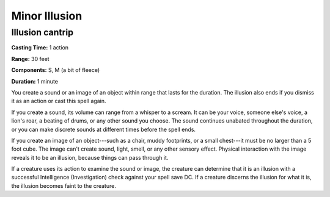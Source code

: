 
.. _srd:minor-illusion:

Minor Illusion
-------------------------------------------------------------

Illusion cantrip
^^^^^^^^^^^^^^^^

**Casting Time:** 1 action

**Range:** 30 feet

**Components:** S, M (a bit of fleece)

**Duration:** 1 minute

You create a sound or an image of an object within range that lasts for
the duration. The illusion also ends if you dismiss it as an action or
cast this spell again.

If you create a sound, its volume can range from a whisper to a scream.
It can be your voice, someone else's voice, a lion's roar, a beating of
drums, or any other sound you choose. The sound continues unabated
throughout the duration, or you can make discrete sounds at different
times before the spell ends.

If you create an image of an object---such as a chair, muddy footprints,
or a small chest---it must be no larger than a 5 foot cube. The image
can't create sound, light, smell, or any other sensory effect. Physical
interaction with the image reveals it to be an illusion, because things
can pass through it.

If a creature uses its action to examine the sound or image, the
creature can determine that it is an illusion with a successful
Intelligence (Investigation) check against your spell save DC. If a
creature discerns the illusion for what it is, the illusion becomes
faint to the creature.
